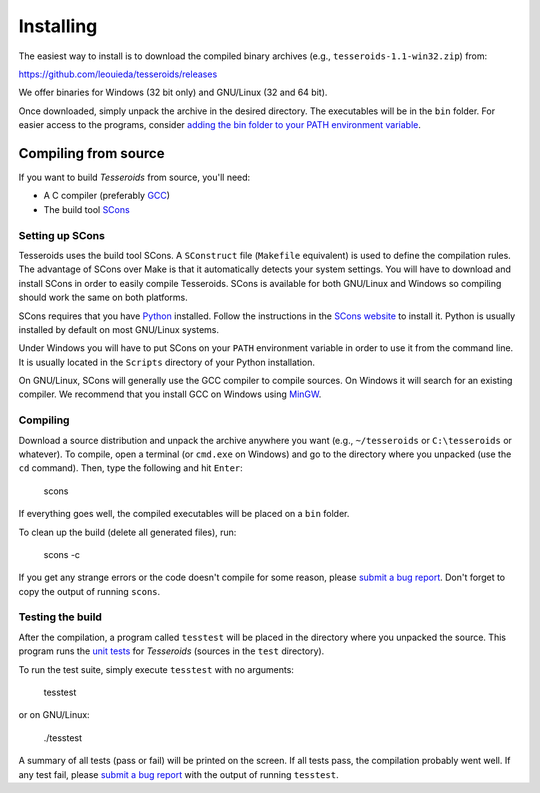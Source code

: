 .. _install:

Installing
==========

The easiest way to install is to download the compiled binary archives
(e.g., ``tesseroids-1.1-win32.zip``) from:

https://github.com/leouieda/tesseroids/releases

We offer binaries for Windows (32 bit only)
and GNU/Linux (32 and 64 bit).

Once downloaded, simply unpack the archive in the desired directory.
The executables will be in the ``bin`` folder.
For easier access to the programs, consider
`adding the bin folder to your PATH environment
variable <http://www.computerhope.com/issues/ch000549.htm>`__.

Compiling from source
---------------------

If you want to build *Tesseroids* from source, you'll need:

* A C compiler (preferably `GCC <http://gcc.gnu.org>`__)
* The build tool `SCons <http://www.scons.org/>`__

Setting up SCons
++++++++++++++++

Tesseroids uses the build tool SCons.
A ``SConstruct`` file (``Makefile`` equivalent)
is used to define the compilation rules.
The advantage of SCons over Make is that it automatically detects your system
settings.
You will have to download and install SCons
in order to easily compile Tesseroids.
SCons is available for both GNU/Linux and Windows
so compiling should work the same on both platforms.

SCons requires that you have `Python <https://www.python.org>`__ installed.
Follow the instructions in the `SCons website <http://www.scons.org/>`__
to install it.
Python is usually installed by default on most GNU/Linux systems.

Under Windows you will have to put SCons on
your ``PATH`` environment variable
in order to use it from the command line.
It is usually located in the ``Scripts`` directory of your Python installation.

On GNU/Linux, SCons will generally use
the GCC compiler to compile sources.
On Windows it will search for an existing compiler.
We recommend that you install GCC on Windows using
`MinGW <http://mingw.org/>`__.

Compiling
+++++++++

Download a source distribution and
unpack the archive anywhere you want
(e.g., ``~/tesseroids`` or ``C:\tesseroids`` or whatever).
To compile,
open a terminal (or ``cmd.exe`` on Windows)
and go to the directory where you unpacked (use the ``cd`` command).
Then, type the following and hit ``Enter``:

    scons

If everything goes well, the compiled executables will be placed on a ``bin``
folder.

To clean up the build (delete all generated files), run:

    scons -c

If you get any strange errors or the code doesn't compile for some reason,
please `submit a bug report <https://github.com/leouieda/tesseroids/issues>`__.
Don't forget to copy the output of running ``scons``.

Testing the build
+++++++++++++++++

After the compilation,
a program called ``tesstest``
will be placed in the directory where you unpacked the source.
This program runs the `unit tests
<https://en.wikipedia.org/wiki/Unit_testing>`__
for *Tesseroids* (sources in the ``test`` directory).

To run the test suite, simply execute ``tesstest`` with no arguments:

    tesstest

or on GNU/Linux:

    ./tesstest

A summary of all tests (pass or fail) will be printed on the screen.
If all tests pass,
the compilation probably went well.
If any test fail,
please `submit a bug report <https://github.com/leouieda/tesseroids/issues>`__
with the output of running ``tesstest``.
